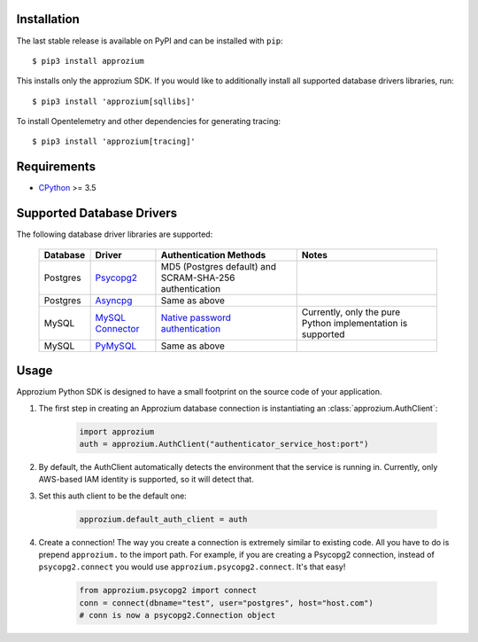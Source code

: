 Installation
------------

The last stable release is available on PyPI and can be installed with ``pip``::

    $ pip3 install approzium

This installs only the approzium SDK. If you would like to additionally install all supported database drivers libraries, run::

    $ pip3 install 'approzium[sqllibs]'

To install Opentelemetry and other dependencies for generating tracing::

    $ pip3 install 'approzium[tracing]'

Requirements
------------

* CPython_ >= 3.5

.. _CPython: http://www.python.org/

Supported Database Drivers
--------------------------


The following database driver libraries are supported:


      +------------+--------------------+----------------------------------------------------------+-------------------------------------------------------------+
      | Database   | Driver             | Authentication Methods                                   | Notes                                                       |
      +============+====================+==========================================================+=============================================================+
      | Postgres   | Psycopg2_          | MD5 (Postgres default) and SCRAM-SHA-256 authentication  |                                                             |
      +------------+--------------------+----------------------------------------------------------+-------------------------------------------------------------+
      | Postgres   | Asyncpg_           | Same as above                                            |                                                             |
      +------------+--------------------+----------------------------------------------------------+-------------------------------------------------------------+
      | MySQL      | `MySQL Connector`_ | `Native password authentication`_                        | Currently, only the pure Python implementation is supported |
      +------------+--------------------+----------------------------------------------------------+-------------------------------------------------------------+
      | MySQL      | PyMySQL_           | Same as above                                            |                                                             |
      +------------+--------------------+----------------------------------------------------------+-------------------------------------------------------------+

.. _Psycopg2: https://github.com/psycopg/psycopg2
.. _Asyncpg: https://github.com/MagicStack/asyncpg
.. _MySQL Connector: https://dev.mysql.com/doc/connector-python/en/
.. _PyMySQL: https://github.com/PyMySQL/PyMySQL
.. _Native password authentication: https://dev.mysql.com/doc/refman/8.0/en/native-pluggable-authentication.html


Usage
-----

Approzium Python SDK is designed to have a small footprint on the source code of your application.

1. The first step in creating an Approzium database connection is instantiating an :class:`approzium.AuthClient`:

    .. code-block:: python

        import approzium
        auth = approzium.AuthClient("authenticator_service_host:port")

2. By default, the AuthClient automatically detects the environment that the service is running in. Currently, only AWS-based IAM identity is supported, so it will detect that.

3. Set this auth client to be the default one:

    .. code-block:: python

        approzium.default_auth_client = auth

4. Create a connection! The way you create a connection is extremely similar to existing code. All you have to do is prepend ``approzium.`` to the import path. For example, if you are creating a Psycopg2 connection, instead of ``psycopg2.connect`` you would use ``approzium.psycopg2.connect``. It's that easy!

    .. code-block:: python

        from approzium.psycopg2 import connect
        conn = connect(dbname="test", user="postgres", host="host.com")
        # conn is now a psycopg2.Connection object
